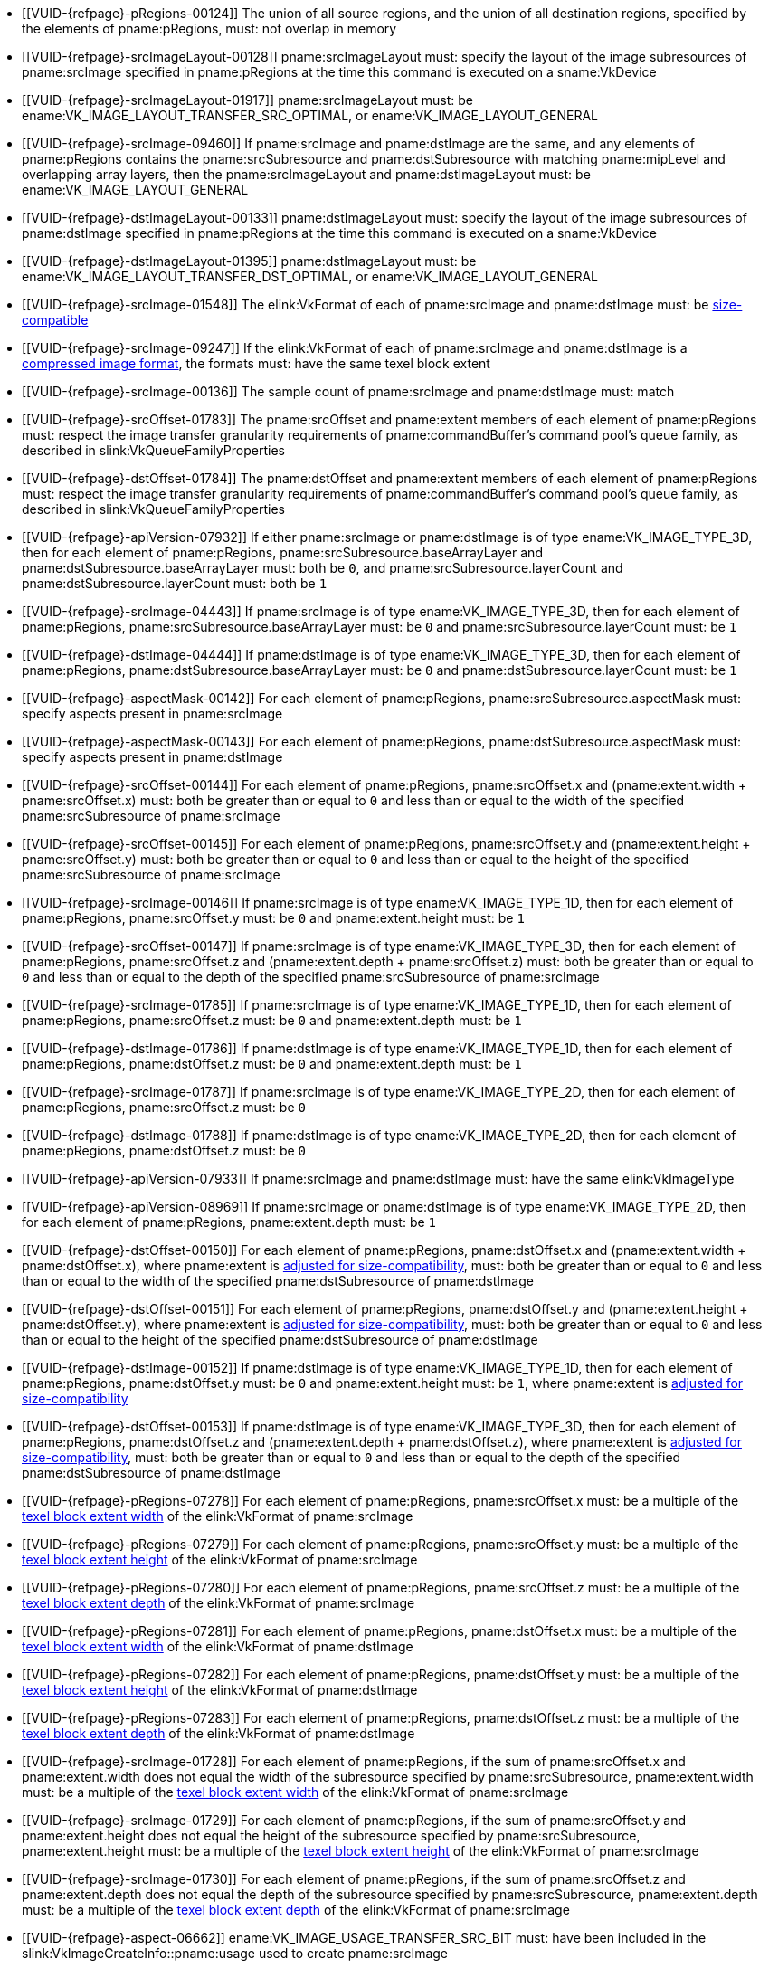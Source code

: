 // Copyright 2020-2025 The Khronos Group Inc.
//
// SPDX-License-Identifier: CC-BY-4.0

// Common Valid Usage
// Common to VkCmdCopyImage* commands
  * [[VUID-{refpage}-pRegions-00124]]
    The union of all source regions, and the union of all destination
    regions, specified by the elements of pname:pRegions, must: not overlap
    in memory
ifdef::VK_VERSION_1_1,VK_KHR_maintenance1[]
  * [[VUID-{refpage}-srcImage-01995]]
    The <<resources-image-format-features,format features>> of
    pname:srcImage must: contain ename:VK_FORMAT_FEATURE_TRANSFER_SRC_BIT
endif::VK_VERSION_1_1,VK_KHR_maintenance1[]
  * [[VUID-{refpage}-srcImageLayout-00128]]
    pname:srcImageLayout must: specify the layout of the image subresources
    of pname:srcImage specified in pname:pRegions at the time this command
    is executed on a sname:VkDevice
  * [[VUID-{refpage}-srcImageLayout-01917]]
    pname:srcImageLayout must: be
ifdef::VK_KHR_shared_presentable_image[]
    ename:VK_IMAGE_LAYOUT_SHARED_PRESENT_KHR,
endif::VK_KHR_shared_presentable_image[]
    ename:VK_IMAGE_LAYOUT_TRANSFER_SRC_OPTIMAL, or
    ename:VK_IMAGE_LAYOUT_GENERAL
  * [[VUID-{refpage}-srcImage-09460]]
    If pname:srcImage and pname:dstImage are the same, and any elements of
    pname:pRegions contains the pname:srcSubresource and
    pname:dstSubresource with matching pname:mipLevel and overlapping array
    layers, then the pname:srcImageLayout and pname:dstImageLayout must: be
    ename:VK_IMAGE_LAYOUT_GENERAL
ifdef::VK_KHR_shared_presentable_image[]
    or ename:VK_IMAGE_LAYOUT_SHARED_PRESENT_KHR
endif::VK_KHR_shared_presentable_image[]
ifdef::VK_VERSION_1_1,VK_KHR_maintenance1[]
  * [[VUID-{refpage}-dstImage-01996]]
    The <<resources-image-format-features,format features>> of
    pname:dstImage must: contain ename:VK_FORMAT_FEATURE_TRANSFER_DST_BIT
endif::VK_VERSION_1_1,VK_KHR_maintenance1[]
  * [[VUID-{refpage}-dstImageLayout-00133]]
    pname:dstImageLayout must: specify the layout of the image subresources
    of pname:dstImage specified in pname:pRegions at the time this command
    is executed on a sname:VkDevice
  * [[VUID-{refpage}-dstImageLayout-01395]]
    pname:dstImageLayout must: be
ifdef::VK_KHR_shared_presentable_image[]
    ename:VK_IMAGE_LAYOUT_SHARED_PRESENT_KHR,
endif::VK_KHR_shared_presentable_image[]
    ename:VK_IMAGE_LAYOUT_TRANSFER_DST_OPTIMAL, or
    ename:VK_IMAGE_LAYOUT_GENERAL
  * [[VUID-{refpage}-srcImage-01548]]
ifdef::VK_VERSION_1_1,VK_KHR_sampler_ycbcr_conversion[]
    If the elink:VkFormat of each of pname:srcImage and pname:dstImage is
    not a <<formats-multiplanar, multi-planar format>>, the
endif::VK_VERSION_1_1,VK_KHR_sampler_ycbcr_conversion[]
ifndef::VK_VERSION_1_1,VK_KHR_sampler_ycbcr_conversion[The]
    elink:VkFormat of each of pname:srcImage and pname:dstImage must: be
    <<formats-size-compatibility,size-compatible>>
ifdef::VK_VERSION_1_1,VK_KHR_sampler_ycbcr_conversion[]
  * [[VUID-{refpage}-None-01549]]
    In a copy to or from a plane of a
   <<formats-multiplanar, multi-planar image>>, the elink:VkFormat of the
   image and plane must: be compatible according to
   <<formats-compatible-planes,the description of compatible planes>> for
   the plane being copied
endif::VK_VERSION_1_1,VK_KHR_sampler_ycbcr_conversion[]
  * [[VUID-{refpage}-srcImage-09247]]
    If the elink:VkFormat of each of pname:srcImage and pname:dstImage is a
    <<compressed_image_formats,compressed image format>>, the formats must:
    have the same texel block extent
  * [[VUID-{refpage}-srcImage-00136]]
    The sample count of pname:srcImage and pname:dstImage must: match
  * [[VUID-{refpage}-srcOffset-01783]]
    The pname:srcOffset and pname:extent members of each element of
    pname:pRegions must: respect the image transfer granularity requirements
    of pname:commandBuffer's command pool's queue family, as described in
    slink:VkQueueFamilyProperties
  * [[VUID-{refpage}-dstOffset-01784]]
    The pname:dstOffset and pname:extent members of each element of
    pname:pRegions must: respect the image transfer granularity requirements
    of pname:commandBuffer's command pool's queue family, as described in
    slink:VkQueueFamilyProperties
// The remaining common VU used to be in image_copy_common.adoc and have been
// rewritten to apply to the calling command rather than the structure
// parameter(s) of that command.
ifdef::VK_VERSION_1_1,VK_KHR_sampler_ycbcr_conversion[]
  * [[VUID-{refpage}-srcImage-01551]]
    If neither pname:srcImage nor pname:dstImage has a
    <<formats-multiplanar, multi-planar format>>
ifdef::VK_KHR_maintenance8[and the <<features-maintenance8,pname:maintenance8>> feature is not enabled]
    then for each element of pname:pRegions, pname:srcSubresource.aspectMask
    and pname:dstSubresource.aspectMask must: match
ifdef::VK_KHR_maintenance8[]
  * [[VUID-{refpage}-srcSubresource-10214]]
    If pname:srcSubresource.aspectMask is ename:VK_IMAGE_ASPECT_COLOR_BIT,
    then pname:dstSubresource.aspectMask must: not contain both
    ename:VK_IMAGE_ASPECT_DEPTH_BIT and ename:VK_IMAGE_ASPECT_STENCIL_BIT
  * [[VUID-{refpage}-dstSubresource-10215]]
    If pname:dstSubresource.aspectMask is ename:VK_IMAGE_ASPECT_COLOR_BIT,
    then pname:srSubresource.aspectMask must: not contain both
    ename:VK_IMAGE_ASPECT_DEPTH_BIT and ename:VK_IMAGE_ASPECT_STENCIL_BIT
endif::VK_KHR_maintenance8[]
  * [[VUID-{refpage}-srcImage-08713]]
    If pname:srcImage has a <<formats-multiplanar, multi-planar format>>,
    then for each element of pname:pRegions, pname:srcSubresource.aspectMask
    must: be a single valid <<formats-multiplanar-image-aspect,multi-planar
    aspect mask>> bit
  * [[VUID-{refpage}-dstImage-08714]]
    If pname:dstImage has a <<formats-multiplanar, multi-planar format>>,
    then for each element of pname:pRegions, pname:dstSubresource.aspectMask
    must: be a single valid <<formats-multiplanar-image-aspect,multi-planar
    aspect mask>> bit
  * [[VUID-{refpage}-srcImage-01556]]
    If pname:srcImage has a <<formats-multiplanar, multi-planar format>> and
    the pname:dstImage does not have a multi-planar image format, then for
    each element of pname:pRegions, pname:dstSubresource.aspectMask must: be
    ename:VK_IMAGE_ASPECT_COLOR_BIT
  * [[VUID-{refpage}-dstImage-01557]]
    If pname:dstImage has a <<formats-multiplanar, multi-planar format>> and
    the pname:srcImage does not have a multi-planar image format, then for
    each element of pname:pRegions, pname:srcSubresource.aspectMask must: be
    ename:VK_IMAGE_ASPECT_COLOR_BIT
endif::VK_VERSION_1_1,VK_KHR_sampler_ycbcr_conversion[]
ifdef::VK_KHR_maintenance8[]
  * [[VUID-{refpage}-srcSubresource-10211]]
    If pname:srcSubresource.aspectMask is ename:VK_IMAGE_ASPECT_COLOR_BIT
    and pname:dstSubresource.aspectMask is ename:VK_IMAGE_ASPECT_DEPTH_BIT
    or ename:VK_IMAGE_ASPECT_STENCIL_BIT, then the elink:VkFormat values of
    pname:srcImage and pname:dstImage must: be compatible according to
    <<formats-compatible-zs-color,the list of compatible depth-stencil and
    color formats>>
  * [[VUID-{refpage}-srcSubresource-10212]]
    If pname:srcSubresource.aspectMask is ename:VK_IMAGE_ASPECT_DEPTH_BIT or
    ename:VK_IMAGE_ASPECT_STENCIL_BIT and pname:dstSubresource.aspectMask is
    ename:VK_IMAGE_ASPECT_COLOR_BIT, then the elink:VkFormat values of
    pname:srcImage and pname:dstImage must: be compatible according to
    <<formats-compatible-zs-color,the list of compatible depth-stencil and
    color formats>>
endif::VK_KHR_maintenance8[]
ifndef::VKSC_VERSION_1_0[]
  * [[VUID-{refpage}-apiVersion-07932]]
    If
ifdef::VK_KHR_maintenance1[]
    the apiext:VK_KHR_maintenance1 extension is not enabled,
endif::VK_KHR_maintenance1[]
ifdef::VK_VERSION_1_1,VK_KHR_maintenance1[or]
ifdef::VK_VERSION_1_1[]
    slink:VkPhysicalDeviceProperties::pname:apiVersion is less than Vulkan
    1.1,
endif::VK_VERSION_1_1[]
ifdef::VK_VERSION_1_1,VK_KHR_maintenance1[and]
    either pname:srcImage or pname:dstImage is of type
    ename:VK_IMAGE_TYPE_3D, then for each element of pname:pRegions,
    pname:srcSubresource.baseArrayLayer and
    pname:dstSubresource.baseArrayLayer must: both be `0`, and
    pname:srcSubresource.layerCount and pname:dstSubresource.layerCount
    must: both be `1`
endif::VKSC_VERSION_1_0[]
  * [[VUID-{refpage}-srcImage-04443]]
    If pname:srcImage is of type ename:VK_IMAGE_TYPE_3D, then for each
    element of pname:pRegions, pname:srcSubresource.baseArrayLayer must: be
    `0` and pname:srcSubresource.layerCount must: be `1`
  * [[VUID-{refpage}-dstImage-04444]]
    If pname:dstImage is of type ename:VK_IMAGE_TYPE_3D, then for each
    element of pname:pRegions, pname:dstSubresource.baseArrayLayer must: be
    `0` and pname:dstSubresource.layerCount must: be `1`
  * [[VUID-{refpage}-aspectMask-00142]]
    For each element of pname:pRegions, pname:srcSubresource.aspectMask
    must: specify aspects present in pname:srcImage
  * [[VUID-{refpage}-aspectMask-00143]]
    For each element of pname:pRegions, pname:dstSubresource.aspectMask
    must: specify aspects present in pname:dstImage
  * [[VUID-{refpage}-srcOffset-00144]]
    For each element of pname:pRegions, pname:srcOffset.x and
    [eq]#(pname:extent.width {plus} pname:srcOffset.x)# must: both be
    greater than or equal to `0` and less than or equal to the width of the
    specified pname:srcSubresource of pname:srcImage
  * [[VUID-{refpage}-srcOffset-00145]]
    For each element of pname:pRegions, pname:srcOffset.y and
    [eq]#(pname:extent.height {plus} pname:srcOffset.y)# must: both be
    greater than or equal to `0` and less than or equal to the height of the
    specified pname:srcSubresource of pname:srcImage
  * [[VUID-{refpage}-srcImage-00146]]
    If pname:srcImage is of type ename:VK_IMAGE_TYPE_1D, then for each
    element of pname:pRegions, pname:srcOffset.y must: be `0` and
    pname:extent.height must: be `1`
  * [[VUID-{refpage}-srcOffset-00147]]
    If pname:srcImage is of type ename:VK_IMAGE_TYPE_3D, then for each
    element of pname:pRegions, pname:srcOffset.z and
    [eq]#(pname:extent.depth {plus} pname:srcOffset.z)# must: both be
    greater than or equal to `0` and less than or equal to the depth of the
    specified pname:srcSubresource of pname:srcImage
  * [[VUID-{refpage}-srcImage-01785]]
    If pname:srcImage is of type ename:VK_IMAGE_TYPE_1D, then for each
    element of pname:pRegions, pname:srcOffset.z must: be `0` and
    pname:extent.depth must: be `1`
  * [[VUID-{refpage}-dstImage-01786]]
    If pname:dstImage is of type ename:VK_IMAGE_TYPE_1D, then for each
    element of pname:pRegions, pname:dstOffset.z must: be `0` and
    pname:extent.depth must: be `1`
  * [[VUID-{refpage}-srcImage-01787]]
    If pname:srcImage is of type ename:VK_IMAGE_TYPE_2D, then for each
    element of pname:pRegions, pname:srcOffset.z must: be `0`
  * [[VUID-{refpage}-dstImage-01788]]
    If pname:dstImage is of type ename:VK_IMAGE_TYPE_2D, then for each
    element of pname:pRegions, pname:dstOffset.z must: be `0`
ifndef::VKSC_VERSION_1_0[]
  * [[VUID-{refpage}-apiVersion-07933]]
    If
ifdef::VK_KHR_maintenance1[]
    the apiext:VK_KHR_maintenance1 extension is not enabled,
endif::VK_KHR_maintenance1[]
ifdef::VK_VERSION_1_1,VK_KHR_maintenance1[and]
ifdef::VK_VERSION_1_1[]
    slink:VkPhysicalDeviceProperties::pname:apiVersion is less than Vulkan
    1.1,
endif::VK_VERSION_1_1[]
    pname:srcImage and pname:dstImage must: have the same elink:VkImageType
  * [[VUID-{refpage}-apiVersion-08969]]
    If
ifdef::VK_KHR_maintenance1[]
    the apiext:VK_KHR_maintenance1 extension is not enabled,
endif::VK_KHR_maintenance1[]
ifdef::VK_VERSION_1_1,VK_KHR_maintenance1[and]
ifdef::VK_VERSION_1_1[]
    slink:VkPhysicalDeviceProperties::pname:apiVersion is less than Vulkan
    1.1,
endif::VK_VERSION_1_1[]
    pname:srcImage or pname:dstImage is of type ename:VK_IMAGE_TYPE_2D, then
    for each element of pname:pRegions, pname:extent.depth must: be `1`
endif::VKSC_VERSION_1_0[]
ifdef::VK_VERSION_1_1,VK_KHR_maintenance1[]
  * [[VUID-{refpage}-srcImage-07743]]
    If pname:srcImage and pname:dstImage have a different elink:VkImageType,
ifdef::VK_VERSION_1_4,VK_KHR_maintenance5[]
    and the <<features-maintenance5, pname:maintenance5>> feature is not
    enabled,
endif::VK_VERSION_1_4,VK_KHR_maintenance5[]
    one must: be ename:VK_IMAGE_TYPE_3D and the other must: be
    ename:VK_IMAGE_TYPE_2D
  * [[VUID-{refpage}-srcImage-08793]]
    If pname:srcImage and pname:dstImage have the same elink:VkImageType,
    for each element of pname:pRegions,
ifdef::VK_VERSION_1_4,VK_KHR_maintenance5[]
    if neither of the pname:layerCount members of pname:srcSubresource or
    pname:dstSubresource are ename:VK_REMAINING_ARRAY_LAYERS,
endif::VK_VERSION_1_4,VK_KHR_maintenance5[]
    the pname:layerCount members of pname:srcSubresource or
    pname:dstSubresource must: match
ifdef::VK_VERSION_1_4,VK_KHR_maintenance5[]
  * [[VUID-{refpage}-srcImage-08794]]
    If pname:srcImage and pname:dstImage have the same elink:VkImageType,
    and one of the pname:layerCount members of pname:srcSubresource or
    pname:dstSubresource is ename:VK_REMAINING_ARRAY_LAYERS, the other
    member must: be either ename:VK_REMAINING_ARRAY_LAYERS or equal to the
    pname:arrayLayers member of the slink:VkImageCreateInfo used to create
    the image minus pname:baseArrayLayer
endif::VK_VERSION_1_4,VK_KHR_maintenance5[]
  * [[VUID-{refpage}-srcImage-01790]]
    If pname:srcImage and pname:dstImage are both of type
    ename:VK_IMAGE_TYPE_2D, then for each element of pname:pRegions,
    pname:extent.depth must: be `1`
  * [[VUID-{refpage}-srcImage-01791]]
    If pname:srcImage is of type ename:VK_IMAGE_TYPE_2D, and pname:dstImage
    is of type ename:VK_IMAGE_TYPE_3D, then for each element of
    pname:pRegions, pname:extent.depth must: equal
    pname:srcSubresource.layerCount
  * [[VUID-{refpage}-dstImage-01792]]
    If pname:dstImage is of type ename:VK_IMAGE_TYPE_2D, and pname:srcImage
    is of type ename:VK_IMAGE_TYPE_3D, then for each element of
    pname:pRegions, pname:extent.depth must: equal
    pname:dstSubresource.layerCount
endif::VK_VERSION_1_1,VK_KHR_maintenance1[]
  * [[VUID-{refpage}-dstOffset-00150]]
    For each element of pname:pRegions, pname:dstOffset.x and
    [eq]#(pname:extent.width {plus} pname:dstOffset.x)#, where pname:extent
    is <<formats-size-compatibility, adjusted for size-compatibility>>,
    must: both be greater than or equal to `0` and less than or equal to the
    width of the specified pname:dstSubresource of pname:dstImage
  * [[VUID-{refpage}-dstOffset-00151]]
    For each element of pname:pRegions, pname:dstOffset.y and
    [eq]#(pname:extent.height {plus} pname:dstOffset.y)#, where pname:extent
    is <<formats-size-compatibility, adjusted for size-compatibility>>,
    must: both be greater than or equal to `0` and less than or equal to the
    height of the specified pname:dstSubresource of pname:dstImage
  * [[VUID-{refpage}-dstImage-00152]]
    If pname:dstImage is of type ename:VK_IMAGE_TYPE_1D, then for each
    element of pname:pRegions, pname:dstOffset.y must: be `0` and
    pname:extent.height must: be `1`, where pname:extent is
    <<formats-size-compatibility, adjusted for size-compatibility>>
  * [[VUID-{refpage}-dstOffset-00153]]
    If pname:dstImage is of type ename:VK_IMAGE_TYPE_3D, then for each
    element of pname:pRegions, pname:dstOffset.z and
    [eq]#(pname:extent.depth {plus} pname:dstOffset.z)#, where pname:extent
    is <<formats-size-compatibility, adjusted for size-compatibility>>,
    must: both be greater than or equal to `0` and less than or equal to the
    depth of the specified pname:dstSubresource of pname:dstImage
  * [[VUID-{refpage}-pRegions-07278]]
    For each element of pname:pRegions, pname:srcOffset.x must: be a
    multiple of the <<formats-compatibility-classes,texel block extent
    width>> of the elink:VkFormat of pname:srcImage
  * [[VUID-{refpage}-pRegions-07279]]
    For each element of pname:pRegions, pname:srcOffset.y must: be a
    multiple of the <<formats-compatibility-classes,texel block extent
    height>> of the elink:VkFormat of pname:srcImage
  * [[VUID-{refpage}-pRegions-07280]]
    For each element of pname:pRegions, pname:srcOffset.z must: be a
    multiple of the <<formats-compatibility-classes,texel block extent
    depth>> of the elink:VkFormat of pname:srcImage
  * [[VUID-{refpage}-pRegions-07281]]
    For each element of pname:pRegions, pname:dstOffset.x must: be a
    multiple of the <<formats-compatibility-classes,texel block extent
    width>> of the elink:VkFormat of pname:dstImage
  * [[VUID-{refpage}-pRegions-07282]]
    For each element of pname:pRegions, pname:dstOffset.y must: be a
    multiple of the <<formats-compatibility-classes,texel block extent
    height>> of the elink:VkFormat of pname:dstImage
  * [[VUID-{refpage}-pRegions-07283]]
    For each element of pname:pRegions, pname:dstOffset.z must: be a
    multiple of the <<formats-compatibility-classes,texel block extent
    depth>> of the elink:VkFormat of pname:dstImage
  * [[VUID-{refpage}-srcImage-01728]]
    For each element of pname:pRegions, if the sum of pname:srcOffset.x and
    pname:extent.width does not equal the width of the subresource specified
    by pname:srcSubresource, pname:extent.width must: be a multiple of the
    <<formats-compatibility-classes,texel block extent width>> of the
    elink:VkFormat of pname:srcImage
  * [[VUID-{refpage}-srcImage-01729]]
    For each element of pname:pRegions, if the sum of pname:srcOffset.y and
    pname:extent.height does not equal the height of the subresource
    specified by pname:srcSubresource, pname:extent.height must: be a
    multiple of the <<formats-compatibility-classes,texel block extent
    height>> of the elink:VkFormat of pname:srcImage
  * [[VUID-{refpage}-srcImage-01730]]
    For each element of pname:pRegions, if the sum of pname:srcOffset.z and
    pname:extent.depth does not equal the depth of the subresource specified
    by pname:srcSubresource, pname:extent.depth must: be a multiple of the
    <<formats-compatibility-classes,texel block extent depth>> of the
    elink:VkFormat of pname:srcImage
  * [[VUID-{refpage}-aspect-06662]]
ifdef::VK_VERSION_1_2,VK_EXT_separate_stencil_usage[]
    If the pname:aspect member of any element of pname:pRegions includes any
    flag other than ename:VK_IMAGE_ASPECT_STENCIL_BIT or pname:srcImage was
    not created with <<VkImageStencilUsageCreateInfo,separate stencil
    usage>>,
endif::VK_VERSION_1_2,VK_EXT_separate_stencil_usage[]
    ename:VK_IMAGE_USAGE_TRANSFER_SRC_BIT must: have been included in the
    slink:VkImageCreateInfo::pname:usage used to create pname:srcImage
  * [[VUID-{refpage}-aspect-06663]]
ifdef::VK_VERSION_1_2,VK_EXT_separate_stencil_usage[]
    If the pname:aspect member of any element of pname:pRegions includes any
    flag other than ename:VK_IMAGE_ASPECT_STENCIL_BIT or pname:dstImage was
    not created with <<VkImageStencilUsageCreateInfo,separate stencil
    usage>>,
endif::VK_VERSION_1_2,VK_EXT_separate_stencil_usage[]
    ename:VK_IMAGE_USAGE_TRANSFER_DST_BIT must: have been included in the
    slink:VkImageCreateInfo::pname:usage used to create pname:dstImage
ifdef::VK_VERSION_1_2,VK_EXT_separate_stencil_usage[]
  * [[VUID-{refpage}-aspect-06664]]
    If the pname:aspect member of any element of pname:pRegions includes
    ename:VK_IMAGE_ASPECT_STENCIL_BIT, and pname:srcImage was created with
    <<VkImageStencilUsageCreateInfo,separate stencil usage>>,
    ename:VK_IMAGE_USAGE_TRANSFER_SRC_BIT must: have been included in the
    slink:VkImageStencilUsageCreateInfo::pname:stencilUsage used to create
    pname:srcImage
  * [[VUID-{refpage}-aspect-06665]]
    If the pname:aspect member of any element of pname:pRegions includes
    ename:VK_IMAGE_ASPECT_STENCIL_BIT, and pname:dstImage was created with
    <<VkImageStencilUsageCreateInfo,separate stencil usage>>,
    ename:VK_IMAGE_USAGE_TRANSFER_DST_BIT must: have been included in the
    slink:VkImageStencilUsageCreateInfo::pname:stencilUsage used to create
    pname:dstImage
endif::VK_VERSION_1_2,VK_EXT_separate_stencil_usage[]
// Common Valid Usage
